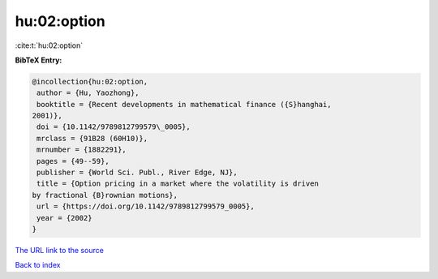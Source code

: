 hu:02:option
============

:cite:t:`hu:02:option`

**BibTeX Entry:**

.. code-block:: bibtex

   @incollection{hu:02:option,
    author = {Hu, Yaozhong},
    booktitle = {Recent developments in mathematical finance ({S}hanghai,
   2001)},
    doi = {10.1142/9789812799579\_0005},
    mrclass = {91B28 (60H10)},
    mrnumber = {1882291},
    pages = {49--59},
    publisher = {World Sci. Publ., River Edge, NJ},
    title = {Option pricing in a market where the volatility is driven
   by fractional {B}rownian motions},
    url = {https://doi.org/10.1142/9789812799579_0005},
    year = {2002}
   }
`The URL link to the source <ttps://doi.org/10.1142/9789812799579_0005}>`_


`Back to index <../By-Cite-Keys.html>`_
